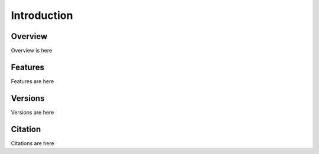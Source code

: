 ************
Introduction
************

========
Overview
========

Overview is here

========
Features
========

Features are here

========
Versions
========

Versions are here

========
Citation
========

Citations are here